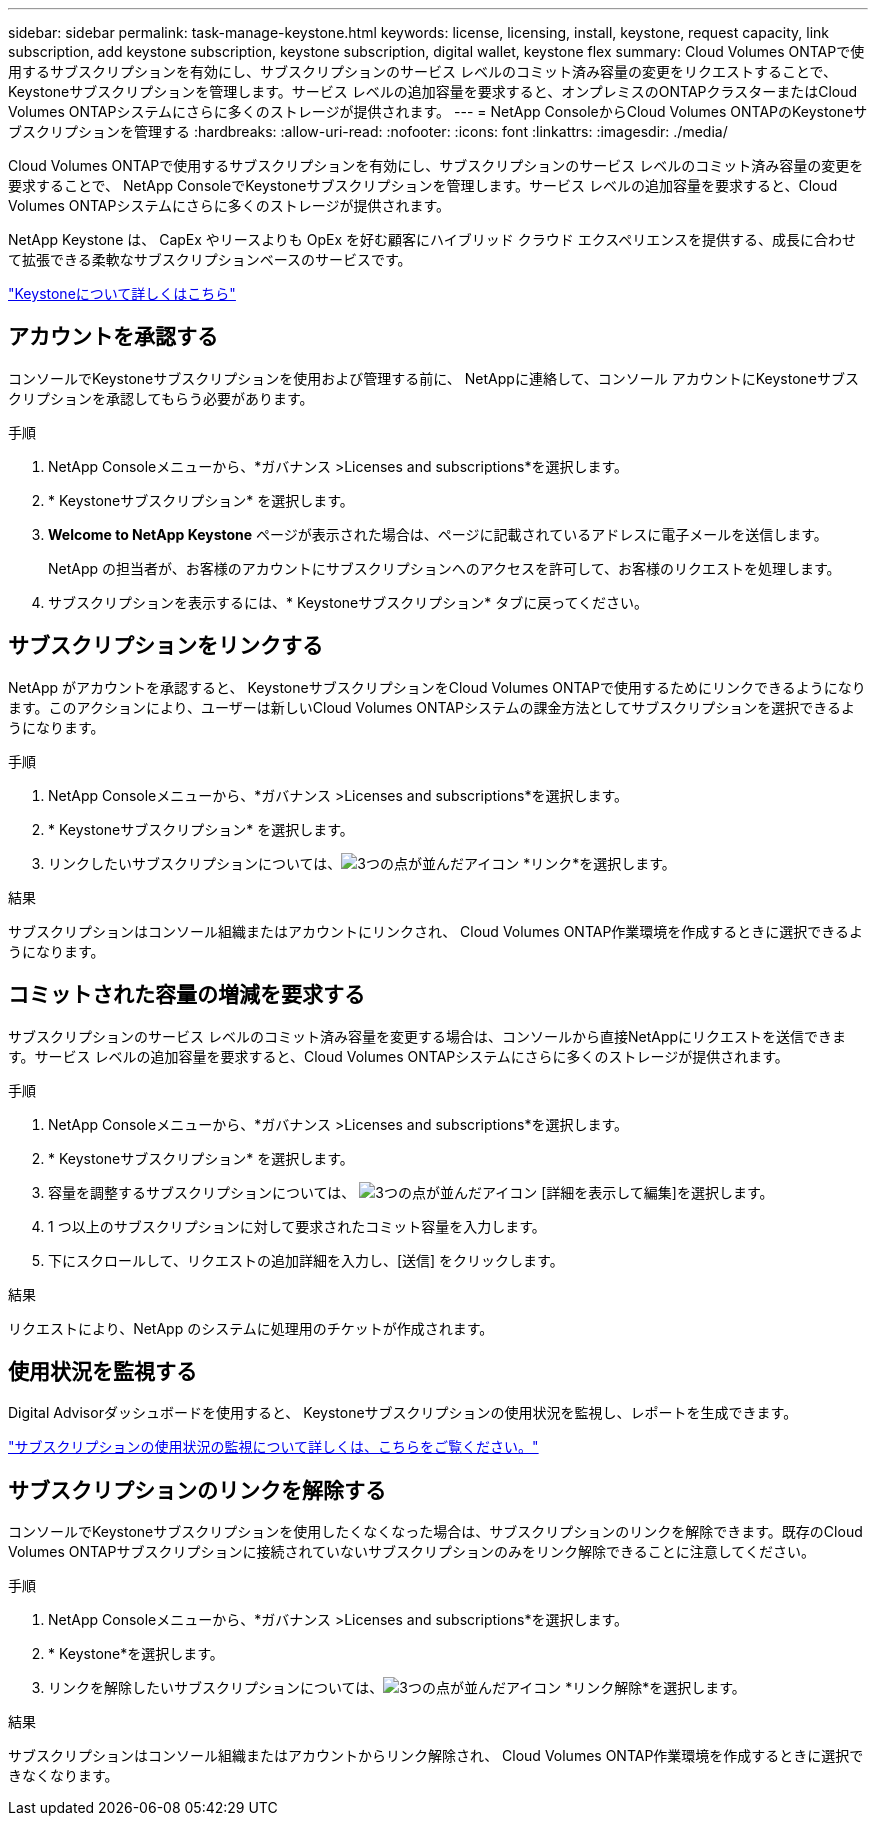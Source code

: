 ---
sidebar: sidebar 
permalink: task-manage-keystone.html 
keywords: license, licensing, install, keystone, request capacity, link subscription, add keystone subscription, keystone subscription, digital wallet, keystone flex 
summary: Cloud Volumes ONTAPで使用するサブスクリプションを有効にし、サブスクリプションのサービス レベルのコミット済み容量の変更をリクエストすることで、 Keystoneサブスクリプションを管理します。サービス レベルの追加容量を要求すると、オンプレミスのONTAPクラスターまたはCloud Volumes ONTAPシステムにさらに多くのストレージが提供されます。 
---
= NetApp ConsoleからCloud Volumes ONTAPのKeystoneサブスクリプションを管理する
:hardbreaks:
:allow-uri-read: 
:nofooter: 
:icons: font
:linkattrs: 
:imagesdir: ./media/


[role="lead lead"]
Cloud Volumes ONTAPで使用するサブスクリプションを有効にし、サブスクリプションのサービス レベルのコミット済み容量の変更を要求することで、 NetApp ConsoleでKeystoneサブスクリプションを管理します。サービス レベルの追加容量を要求すると、Cloud Volumes ONTAPシステムにさらに多くのストレージが提供されます。

NetApp Keystone は、 CapEx やリースよりも OpEx を好む顧客にハイブリッド クラウド エクスペリエンスを提供する、成長に合わせて拡張できる柔軟なサブスクリプションベースのサービスです。

https://www.netapp.com/services/keystone/["Keystoneについて詳しくはこちら"^]



== アカウントを承認する

コンソールでKeystoneサブスクリプションを使用および管理する前に、 NetAppに連絡して、コンソール アカウントにKeystoneサブスクリプションを承認してもらう必要があります。

.手順
. NetApp Consoleメニューから、*ガバナンス >Licenses and subscriptions*を選択します。
. * Keystoneサブスクリプション* を選択します。
. *Welcome to NetApp Keystone* ページが表示された場合は、ページに記載されているアドレスに電子メールを送信します。
+
NetApp の担当者が、お客様のアカウントにサブスクリプションへのアクセスを許可して、お客様のリクエストを処理します。

. サブスクリプションを表示するには、* Keystoneサブスクリプション* タブに戻ってください。




== サブスクリプションをリンクする

NetApp がアカウントを承認すると、 KeystoneサブスクリプションをCloud Volumes ONTAPで使用するためにリンクできるようになります。このアクションにより、ユーザーは新しいCloud Volumes ONTAPシステムの課金方法としてサブスクリプションを選択できるようになります。

.手順
. NetApp Consoleメニューから、*ガバナンス >Licenses and subscriptions*を選択します。
. * Keystoneサブスクリプション* を選択します。
. リンクしたいサブスクリプションについては、image:icon-action.png["3つの点が並んだアイコン"] *リンク*を選択します。


.結果
サブスクリプションはコンソール組織またはアカウントにリンクされ、 Cloud Volumes ONTAP作業環境を作成するときに選択できるようになります。



== コミットされた容量の増減を要求する

サブスクリプションのサービス レベルのコミット済み容量を変更する場合は、コンソールから直接NetAppにリクエストを送信できます。サービス レベルの追加容量を要求すると、Cloud Volumes ONTAPシステムにさらに多くのストレージが提供されます。

.手順
. NetApp Consoleメニューから、*ガバナンス >Licenses and subscriptions*を選択します。
. * Keystoneサブスクリプション* を選択します。
. 容量を調整するサブスクリプションについては、 image:icon-action.png["3つの点が並んだアイコン"] [詳細を表示して編集]を選択します。
. 1 つ以上のサブスクリプションに対して要求されたコミット容量を入力します。
. 下にスクロールして、リクエストの追加詳細を入力し、[送信] をクリックします。


.結果
リクエストにより、NetApp のシステムに処理用のチケットが作成されます。



== 使用状況を監視する

Digital Advisorダッシュボードを使用すると、 Keystoneサブスクリプションの使用状況を監視し、レポートを生成できます。

https://docs.netapp.com/us-en/keystone-staas/integrations/aiq-keystone-details.html["サブスクリプションの使用状況の監視について詳しくは、こちらをご覧ください。"^]



== サブスクリプションのリンクを解除する

コンソールでKeystoneサブスクリプションを使用したくなくなった場合は、サブスクリプションのリンクを解除できます。既存のCloud Volumes ONTAPサブスクリプションに接続されていないサブスクリプションのみをリンク解除できることに注意してください。

.手順
. NetApp Consoleメニューから、*ガバナンス >Licenses and subscriptions*を選択します。
. * Keystone*を選択します。
. リンクを解除したいサブスクリプションについては、image:icon-action.png["3つの点が並んだアイコン"] *リンク解除*を選択します。


.結果
サブスクリプションはコンソール組織またはアカウントからリンク解除され、 Cloud Volumes ONTAP作業環境を作成するときに選択できなくなります。
